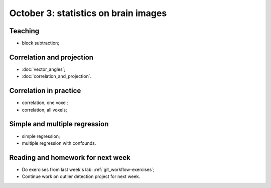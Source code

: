 #####################################
October 3: statistics on brain images
#####################################

********
Teaching
********

* block subtraction;

**************************
Correlation and projection
**************************

* :doc:`vector_angles`;
* :doc:`correlation_and_projection`.

***********************
Correlation in practice
***********************

* correlation, one voxel;
* correlation, all voxels;

******************************
Simple and multiple regression
******************************

* simple regression;
* multiple regression with confounds.

**********************************
Reading and homework for next week
**********************************

* Do exercises from last week's lab: :ref:`git_workflow-exercises`;
* Continue work on outlier detection project for next week.

